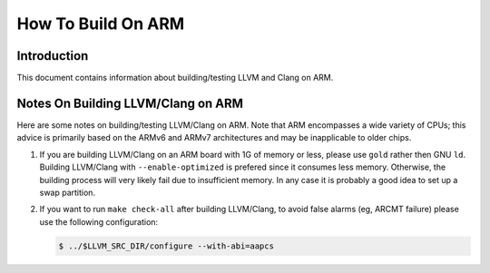 .. _how_to_build_on_arm:

===================================================================
How To Build On ARM
===================================================================

.. sectionauthor:: Wei-Ren Chen (陳韋任) <chenwj@iis.sinica.edu.tw>

Introduction
============

This document contains information about building/testing LLVM and
Clang on ARM.

Notes On Building LLVM/Clang on ARM
=====================================
Here are some notes on building/testing LLVM/Clang on ARM. Note that
ARM encompasses a wide variety of CPUs; this advice is primarily based
on the ARMv6 and ARMv7 architectures and may be inapplicable to older chips.

#. If you are building LLVM/Clang on an ARM board with 1G of memory or less,
   please use ``gold`` rather then GNU ``ld``.
   Building LLVM/Clang with ``--enable-optimized``
   is prefered since it consumes less memory. Otherwise, the building
   process will very likely fail due to insufficient memory. In any
   case it is probably a good idea to set up a swap partition.

#. If you want to run ``make
   check-all`` after building LLVM/Clang, to avoid false alarms (eg, ARCMT
   failure) please use the following configuration:

   .. code-block:: bash

     $ ../$LLVM_SRC_DIR/configure --with-abi=aapcs
